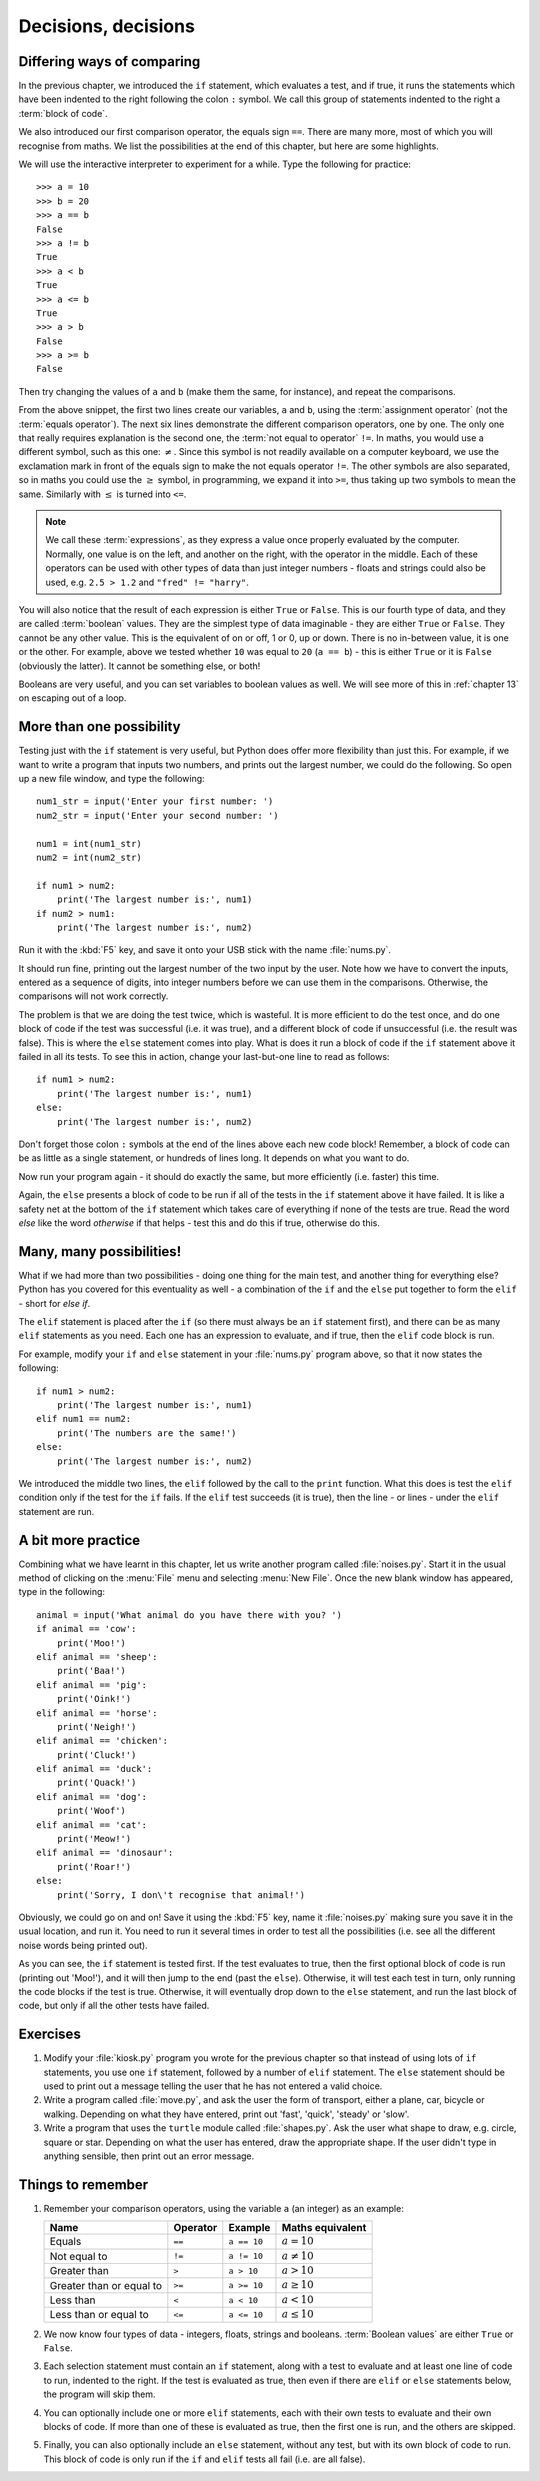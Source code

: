 Decisions, decisions
====================

.. quote::
    :author: William Shakespeare

    To be, or not to be, that is the question.

Differing ways of comparing
---------------------------

In the previous chapter, we introduced the ``if`` statement, which evaluates a test, and if true, it runs the statements which have been indented to the right following the colon ``:`` symbol.  We call this group of statements indented to the right a :term:`block of code`.

We also introduced our first comparison operator, the equals sign ``==``.  There are many more, most of which you will recognise from maths.  We list the possibilities at the end of this chapter, but here are some highlights.

We will use the interactive interpreter to experiment for a while.  Type the following for practice::

    >>> a = 10
    >>> b = 20
    >>> a == b
    False
    >>> a != b
    True
    >>> a < b
    True
    >>> a <= b
    True
    >>> a > b
    False
    >>> a >= b
    False
    
Then try changing the values of ``a`` and ``b`` (make them the same, for instance), and repeat the comparisons.

From the above snippet, the first two lines create our variables, ``a`` and ``b``, using the :term:`assignment operator` (not the :term:`equals operator`).  The next six lines demonstrate the different comparison operators, one by one.  The only one that really requires explanation is the second one, the :term:`not equal to operator` ``!=``.  In maths, you would use a different symbol, such as this one: :math:`\neq`.  Since this symbol is not readily available on a computer keyboard, we use the exclamation mark in front of the equals sign to make the not equals operator ``!=``.  The other symbols are also separated, so in maths you could use the :math:`\geq` symbol, in programming, we expand it into ``>=``, thus taking up two symbols to mean the same.  Similarly with :math:`\leq` is turned into ``<=``.

.. note:: We call these :term:`expressions`, as they express a value once properly evaluated by the computer.  Normally, one value is on the left, and another on the right, with the operator in the middle.  Each of these operators can be used with other types of data than just integer numbers - floats and strings could also be used, e.g. ``2.5 > 1.2`` and ``"fred" != "harry"``.

You will also notice that the result of each expression is either ``True`` or ``False``.  This is our fourth type of data, and they are called :term:`boolean` values.  They are the simplest type of data imaginable - they are either ``True`` or ``False``.  They cannot be any other value.  This is the equivalent of on or off, 1 or 0, up or down.  There is no in-between value, it is one or the other.  For example, above we tested whether ``10`` was equal to ``20`` (``a == b``) - this is either ``True`` or it is ``False`` (obviously the latter).  It cannot be something else, or both!

Booleans are very useful, and you can set variables to boolean values as well.  We will see more of this in :ref:`chapter 13` on escaping out of a loop.

More than one possibility
-------------------------

Testing just with the ``if`` statement is very useful, but Python does offer more flexibility than just this.  For example, if we want to write a program that inputs two numbers, and prints out the largest number, we could do the following.  So open up a new file window, and type the following::

    num1_str = input('Enter your first number: ')
    num2_str = input('Enter your second number: ')
    
    num1 = int(num1_str)
    num2 = int(num2_str)
    
    if num1 > num2:
        print('The largest number is:', num1)
    if num2 > num1:
        print('The largest number is:', num2)
        
Run it with the :kbd:`F5` key, and save it onto your USB stick with the name :file:`nums.py`.

It should run fine, printing out the largest number of the two input by the user.  Note how we have to convert the inputs, entered as a sequence of digits, into integer numbers before we can use them in the comparisons.  Otherwise, the comparisons will not work correctly.

The problem is that we are doing the test twice, which is wasteful.  It is more efficient to do the test once, and do one block of code if the test was successful (i.e. it was true), and a different block of code if unsuccessful (i.e. the result was false).  This is where the ``else`` statement comes into play.  What is does it run a block of code if the ``if`` statement above it failed in all its tests.  To see this in action, change your last-but-one line to read as follows::

    if num1 > num2:
        print('The largest number is:', num1)
    else:
        print('The largest number is:', num2)

Don't forget those colon ``:`` symbols at the end of the lines above each new code block!  Remember, a block of code can be as little as a single statement, or hundreds of lines long.  It depends on what you want to do.

Now run your program again - it should do exactly the same, but more efficiently (i.e. faster) this time.

Again, the ``else`` presents a block of code to be run if all of the tests in the ``if`` statement above it have failed.  It is like a safety net at the bottom of the ``if`` statement which takes care of everything if none of the tests are true.  Read the word *else* like the word *otherwise* if that helps - test this and do this if true, otherwise do this.

Many, many possibilities!
-------------------------

What if we had more than two possibilities - doing one thing for the main test, and another thing for everything else?  Python has you covered for this eventuality as well - a combination of the ``if`` and the ``else`` put together to form the ``elif`` - short for *else if*.

The ``elif`` statement is placed after the ``if`` (so there must always be an ``if`` statement first), and there can be as many ``elif`` statements as you need.  Each one has an expression to evaluate, and if true, then the ``elif`` code block is run.

For example, modify your ``if`` and ``else`` statement in your :file:`nums.py` program above, so that it now states the following::

    if num1 > num2:
        print('The largest number is:', num1)
    elif num1 == num2:
        print('The numbers are the same!')
    else:
        print('The largest number is:', num2)

We introduced the middle two lines, the ``elif`` followed by the call to the ``print`` function.  What this does is test the ``elif`` condition only if the test for the ``if`` fails.  If the ``elif`` test succeeds (it is true), then the line - or lines - under the ``elif`` statement are run.

A bit more practice
-------------------

Combining what we have learnt in this chapter, let us write another program called :file:`noises.py`.  Start it in the usual method of clicking on the :menu:`File` menu and selecting :menu:`New File`.  Once the new blank window has appeared, type in the following::

    animal = input('What animal do you have there with you? ')
    if animal == 'cow':
        print('Moo!')
    elif animal == 'sheep':
        print('Baa!')
    elif animal == 'pig':
        print('Oink!')
    elif animal == 'horse':
        print('Neigh!')
    elif animal == 'chicken':
        print('Cluck!')
    elif animal == 'duck':
        print('Quack!')
    elif animal == 'dog':
        print('Woof')
    elif animal == 'cat':
        print('Meow!')
    elif animal == 'dinosaur':
        print('Roar!')
    else:
        print('Sorry, I don\'t recognise that animal!')

Obviously, we could go on and on!  Save it using the :kbd:`F5` key, name it :file:`noises.py` making sure you save it in the usual location, and run it.  You need to run it several times in order to test all the possibilities (i.e. see all the different noise words being printed out).

As you can see, the ``if`` statement is tested first.  If the test evaluates to true, then the first optional block of code is run (printing out 'Moo!'), and it will then jump to the end (past the ``else``).  Otherwise, it will test each test in turn, only running the code blocks if the test is true.  Otherwise, it will eventually drop down to the ``else`` statement, and run the last block of code, but only if all the other tests have failed.

Exercises
---------

#. Modify your :file:`kiosk.py` program you wrote for the previous chapter so that instead of using lots of ``if`` statements, you use one ``if`` statement, followed by a number of ``elif`` statement.  The ``else`` statement should be used to print out a message telling the user that he has not entered a valid choice.

#. Write a program called :file:`move.py`, and ask the user the form of transport, either a plane, car, bicycle or walking.  Depending on what they have entered, print out 'fast', 'quick', 'steady' or 'slow'.

#. Write a program that uses the ``turtle`` module called :file:`shapes.py`.  Ask the user what shape to draw, e.g. circle, square or star.  Depending on what the user has entered, draw the appropriate shape.  If the user didn't type in anything sensible, then print out an error message.

Things to remember
------------------

#. Remember your comparison operators, using the variable ``a`` (an integer) as an example:

   ==================================  ========  ===========  =================
   Name                                Operator  Example      Maths
                                                              equivalent
   ==================================  ========  ===========  =================
   Equals                              ``==``    ``a == 10``  :math:`a = 10`
   Not equal to                        ``!=``    ``a != 10``  :math:`a \neq 10`
   Greater than                        ``>``     ``a > 10``   :math:`a > 10`
   Greater than or equal to            ``>=``    ``a >= 10``  :math:`a \geq 10`
   Less than                           ``<``     ``a < 10``   :math:`a < 10`
   Less than or equal to               ``<=``    ``a <= 10``  :math:`a \leq 10`
   ==================================  ========  ===========  =================

#. We now know four types of data - integers, floats, strings and booleans.  :term:`Boolean values` are either ``True`` or ``False``.

#. Each selection statement must contain an ``if`` statement, along with a test to evaluate and at least one line of code to run, indented to the right.  If the test is evaluated as true, then even if there are ``elif`` or ``else`` statements below, the program will skip them.

#. You can optionally include one or more ``elif`` statements, each with their own tests to evaluate and their own blocks of code.  If more than one of these is evaluated as true, then the first one is run, and the others are skipped.

#. Finally, you can also optionally include an ``else`` statement, without any test, but with its own block of code to run.  This block of code is only run if the ``if`` and ``elif`` tests all fail (i.e. are all false).
